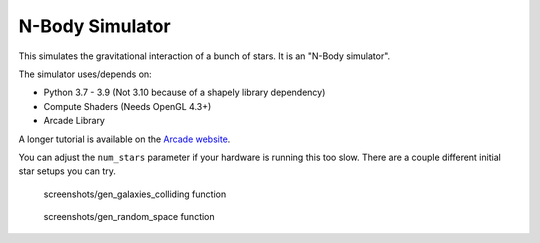 N-Body Simulator
================

This simulates the gravitational interaction of a bunch of stars.
It is an "N-Body simulator".

.. image:: screenshots/screenshot.png

The simulator uses/depends on:

* Python 3.7 - 3.9 (Not 3.10 because of a shapely library dependency)
* Compute Shaders (Needs OpenGL 4.3+)
* Arcade Library

A longer tutorial is available on the
`Arcade website <https://api.arcade.academy/en/development/tutorials/compute_shader/index.html>`_.

You can adjust the ``num_stars`` parameter if your hardware is running this too slow.
There are a couple different initial star setups you can try.

.. figure:: galaxies.png

   screenshots/gen_galaxies_colliding function


.. figure:: gen_random_space.png

   screenshots/gen_random_space function

